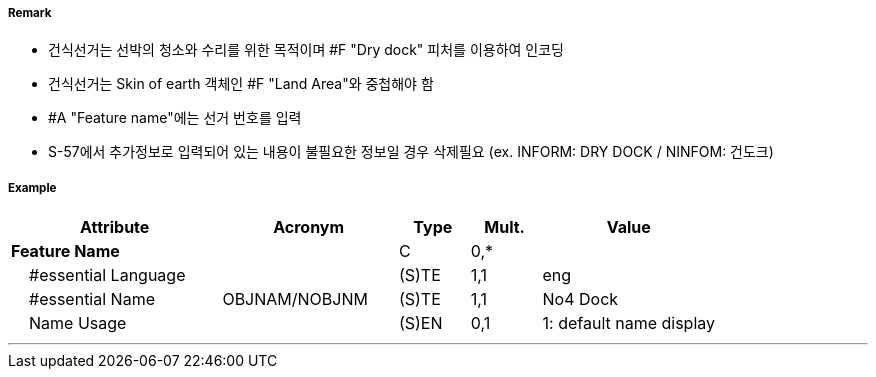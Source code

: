 // tag::DryDock[]
===== Remark
- 건식선거는 선박의 청소와 수리를 위한 목적이며 #F "Dry dock" 피처를 이용하여 인코딩
- 건식선거는 Skin of earth 객체인 #F "Land Area"와 중첩해야 함

//image::../images/DryDock/DryDock_image-1.png[width=300]

- #A "Feature name"에는 선거 번호를 입력
- S-57에서 추가정보로 입력되어 있는 내용이 불필요한 정보일 경우 삭제필요
  (ex. INFORM: DRY DOCK / NINFOM: 건도크)

===== Example
[cols="30,25,10,10,25", options="header"]
|===
|Attribute |Acronym |Type |Mult. |Value
|**Feature Name**||C|0,*| 
|    #essential Language||(S)TE|1,1| eng
|    #essential Name|OBJNAM/NOBJNM|(S)TE|1,1| No4 Dock
|    Name Usage||(S)EN|0,1| 1: default name display
|===

---
// end::DryDock[]
